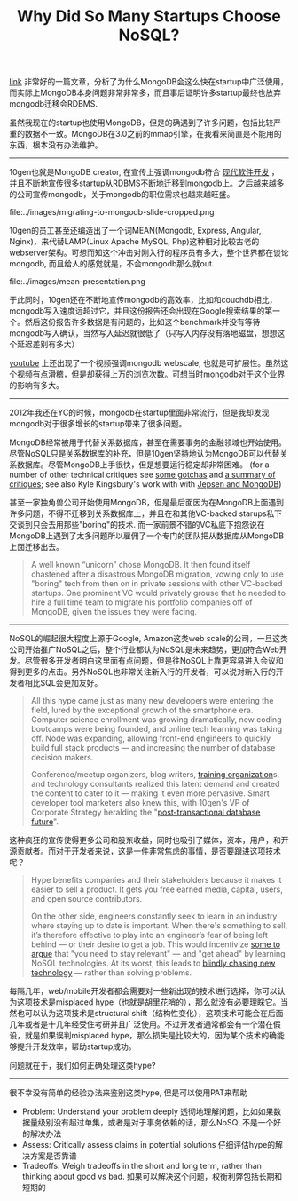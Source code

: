 #+title: Why Did So Many Startups Choose NoSQL?

[[https://www.nemil.com/mongo/1.html?utm_source=wanqu.co&utm_campaign=Wanqu+Daily&utm_medium=website][link]] 非常好的一篇文章，分析了为什么MongoDB会这么快在startup中广泛使用，而实际上MongoDB本身问题非常非常多，而且事后证明许多startup最终也放弃mongodb迁移会RDBMS.

虽然我现在的startup也使用MongoDB，但是的确遇到了许多问题，包括比较严重的数据不一致。MongoDB在3.0之前的mmap引擎，在我看来简直是不能用的东西，根本没有办法维护。

-----

10gen也就是MongoDB creator, 在宣传上强调mongodb符合 [[https://www.mongodb.com/leading-nosql-database][现代软件开发]] ， 并且不断地宣传很多startup从RDBMS不断地迁移到mongodb上。之后越来越多的公司宣传mongodb，关于mongodb的职位需求也越来越旺盛。

file:../images/migrating-to-mongodb-slide-cropped.png

10gen的员工甚至还编造出了一个词MEAN(Mongodb, Express, Angular, Nginx)，来代替LAMP(Linux Apache MySQL, Php)这种相对比较古老的webserver架构。可想而知这个冲击对刚入行的程序员有多大，整个世界都在谈论mongodb, 而且给人的感觉就是，不会mongodb那么就out.

file:../images/mean-presentation.png

于此同时，10gen还在不断地宣传mongodb的高效率，比如和couchdb相比，mongodb写入速度远超过它，并且这份报告还会出现在Google搜索结果的第一个。然后这份报告许多数据是有问题的，比如这个benchmark并没有等待mongodb写入确认，当然写入延迟就很低了（只写入内存没有落地磁盘，想想这个延迟差别有多大）

[[https://www.youtube.com/watch?v=b2F-DItXtZs][youtube]] 上还出现了一个视频强调mongodb webscale, 也就是可扩展性。虽然这个视频有点滑稽，但是却获得上万的浏览次数。可想当时mongodb对于这个业界的影响有多大。

-----

2012年我还在YC的时候，mongodb在startup里面非常流行，但是我却发现mongodb对于很多增长的startup带来了很多问题。

MongoDB经常被用于代替关系数据库，甚至在需要事务的金融领域也开始使用。尽管NoSQL只是关系数据库的补充，但是10gen坚持地认为MongoDB可以代替关系数据库。尽管MongoDB上手很快，但是想要运行稳定却非常困难。 (for a number of other technical critiques see [[https://rsmith.co/mongodb-gotchas-and-how-to-avoid-them-83fd0a0880ec][some gotchas]] and [[http://cryto.net/~joepie91/blog/2015/07/19/why-you-should-never-ever-ever-use-mongodb/][a summary of critiques]]; see also Kyle Kingsbury's work with with [[https://aphyr.com/posts/322-call-me-maybe-mongodb-stale-reads][Jepsen and MongoDB]])

甚至一家独角兽公司开始使用MongoDB，但是最后面因为在MongoDB上面遇到许多问题，不得不迁移到关系数据库上，并且在和其他VC-backed starups私下交谈到只会去用那些"boring"的技术. 而一家前景不错的VC私底下抱怨说在MongoDB上遇到了太多问题所以雇佣了一个专门的团队把从数据库从MongoDB上面迁移出去。

#+BEGIN_QUOTE
A well known “unicorn” chose MongoDB. It then found itself chastened after a disastrous MongoDB migration, vowing only to use "boring" tech from then on in private sessions with other VC-backed startups. One prominent VC would privately grouse that he needed to hire a full time team to migrate his portfolio companies off of MongoDB, given the issues they were facing.
#+END_QUOTE

-----

NoSQL的崛起很大程度上源于Google, Amazon这类web scale的公司，一旦这类公司开始推广NoSQL之后，整个行业都认为NoSQL是未来趋势，更加符合Web开发。尽管很多开发者明白这里面有点问题，但是往NoSQL上靠更容易进入会议和得到更多的点击。另外NoSQL也非常关注新入行的开发者，可以说对新入行的开发者相比SQL会更加友好。

#+BEGIN_QUOTE
All this hype came just as many new developers were entering the field, lured by the exceptional growth of the smartphone era. Computer science enrollment was growing dramatically, new coding bootcamps were being founded, and online tech learning was taking off. Node was expanding, allowing front-end engineers to quickly build full stack products — and increasing the number of database decision makers.

Conference/meetup organizers, blog writers, [[https://www.dezyre.com/article/hottest-it-certifications-of-2015-nosql-databases-mongodb-certification-/104][training organization]]s, and technology consultants realized this latent demand and created the content to cater to it — making it even more pervasive. Smart developer tool marketers also knew this, with 10gen's VP of Corporate Strategy heralding the "[[https://www.mongodb.com/post/36151042528/post-transactional-future][post-transactional database future]]".
#+END_QUOTE

这种疯狂的宣传使得更多公司和股东收益，同时也吸引了媒体，资本，用户，和开源贡献者。而对于开发者来说，这是一件非常焦虑的事情，是否要跟进这项技术呢？

#+BEGIN_QUOTE
Hype benefits companies and their stakeholders because it makes it easier to sell a product. It gets you free earned media, capital, users, and open source contributors.

On the other side, engineers constantly seek to learn in an industry where staying up to date is important. When there's something to sell, it’s therefore effective to play into an engineer’s fear of being left behind — or their desire to get a job. This would incentivize [[https://www.mongodb.com/blog/post/why-its-right-time-learn-mongodb][some to argue]] that "you need to stay relevant" — and "get ahead" by learning NoSQL technologies. At its worst, this leads to [[https://www.nemil.com/musings/shinyandnew.html][blindly chasing new technology]] — rather than solving problems.
#+END_QUOTE

每隔几年，web/mobile开发者都会需要对一些新出现的技术进行选择，你可以认为这项技术是misplaced hype（也就是胡里花哨的），那么就没有必要理睬它。当然也可以认为这项技术是structural shift（结构性变化），这项技术可能会在后面几年或者是十几年经受住考研并且广泛使用。不过开发者通常都会有一个潜在假设，就是如果误判misplaced hype，那么损失是比较大的，因为某个技术的确能够提升开发效率，帮助startup成功。

问题就在于，我们如何正确处理这类hype?

-----

很不幸没有简单的经验办法来鉴别这类hype, 但是可以使用PAT来帮助
- Problem: Understand your problem deeply 透彻地理解问题，比如如果数据量级别没有超过单集，或者是对于事务依赖的话，那么NoSQL不是一个好的解决办法
- Assess: Critically assess claims in potential solutions 仔细评估hype的解决方案是否靠谱
- Tradeoffs: Weigh tradeoffs in the short and long term, rather than thinking about good vs bad. 如果可以解决这个问题，权衡利弊包括长期和短期的


